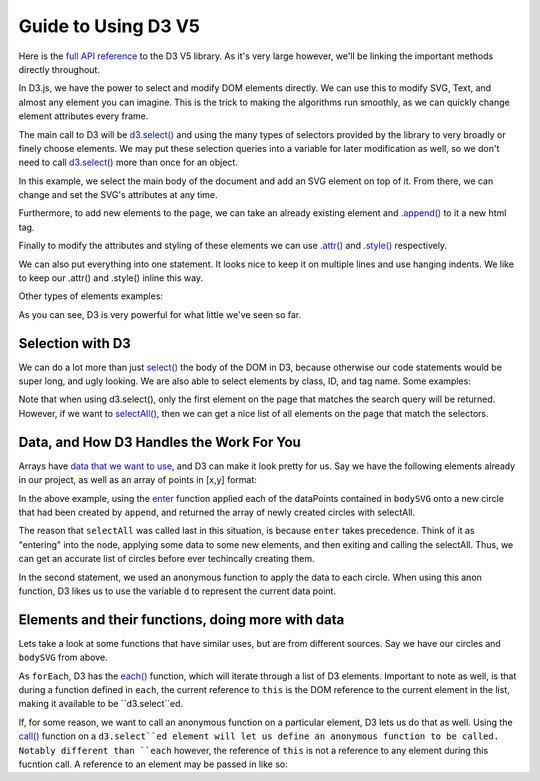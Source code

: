 Guide to Using D3 V5
====================

Here is the `full API reference <https://github.com/d3/d3/blob/master/API.md>`_
to the D3 V5 library. As it's very large however, we'll be linking the important methods directly throughout.

In D3.js, we have the power to select and modify DOM elements directly.
We can use this to modify SVG, Text, and almost any element you can imagine.
This is the trick to making the algorithms run smoothly, as we can quickly change
element attributes every frame.

The main call to D3 will be `d3.select()
<https://github.com/d3/d3-selection/blob/v1.4.0/README.md#select>`_ and using the many types of selectors
provided by the library to very broadly or finely choose elements. We may put these
selection queries into a variable for later modification as well, so we don't
need to call `d3.select()
<https://github.com/d3/d3-selection/blob/v1.4.0/README.md#select>`_ more than once for an object.

In this example, we select the main body of the document and add an SVG element
on top of it. From there, we can change and set the SVG's attributes at any time.

Furthermore, to add new elements to the page, we can take an already existing
element and `.append() <https://github.com/d3/d3-selection/blob/v1.4.0/README.md#selection_append>`_
to it a new html tag.

Finally to modify the attributes and styling of these elements we can use
`.attr() <https://github.com/d3/d3-selection/blob/v1.4.0/README.md#selection_attr>`_ and
`.style() <https://github.com/d3/d3-selection/blob/v1.4.0/README.md#selection_style>`_ respectively.

.. code-block:: javascript
    :emphasize-lines: 1

    d3example.js

    var bodyRef = d3.select("body"); // Overarching container in HTML

    var exampleGFX = bodyRef.append("svg");
    // This is the same as 'd3.select("body").append("svg");
    // Attaches the svg to the body and makes a reference to it.

    // Size-based attributes assume pixels (px) by default,
    // for anything else make the second argument a string.

    // Set width of new SVG to 25px
    exampleGFX.attr("width", 25);

    // Make the height fit the whole height of the container it's in.
    // In this case, the default body is 100% of the window height, so
    // the SVG will also be 100% of the window height.
    exampleGFX.attr("height", "100%");

    // Give the SVG some style.
    exampleGFX.style("border", "1px solid black");
    exampleGFX.style("background-color", "blue");

We can also put everything into one statement. It looks nice to keep it on
multiple lines and use hanging indents. We like to keep our .attr() and .style() inline this way.

.. code-block:: javascript
    :emphasize-lines: 1

    d3example.js

    //Same code as above, as fewer statements.

    var exampleGFX = d3.select("body").append("svg");

    exampleGFX.attr("width", 25)
              .attr("height", "100%")
              .style("border", "1px solid black")
              .style("background-color", "blue");

Other types of elements examples:

.. code-block:: javascript
    :emphasize-lines: 1

    d3example.js

    var exampleGFX = d3.select("body").append("svg");

    exampleGFX.attr("width", 200)
              .attr("height", "100%")
              .style("border", "1px solid black")
              .style("background-color", "blue");

    // Text: Needs font-size, text, and (x,y) coordinates.
    // Let's append it to the svg for now.
    exampleGFX.append("text")
              .attr("x", 20)
              .attr("y", 20)
              .style("text-anchor", "middle")
              .style("font-size", 12)
              .text("Hello!");
    // Note that (x,y) coordinates are almost always relative to the
    // top left of the element's container, in this case the SVG.

    // Rectangle: Needs width, height, and (x,y) coordinates.
    exampleGFX.append("rect")
              .attr("width", 20)
              .attr("height", 20)
              .attr("x", 50)
              .attr("y", 25)
              .style("fill", "red");

    // Path: needs a string of coordinates and a stroke color.
    var coordinates = "M0,0L1,0L0,1";
    // D3 has methods for making paths based on data. We can worry about the
    // specifics of how to construct a path string later.
    exampleGFX.append("path")
              .attr("d", coordinates) // path's "d" attribute is what path it takes.
              .style("fill", "none")
              .style("stroke", "green");

    // Line: needs (x1,y1) and (x2,y2) and a stroke color.
    exampleGFX.append("line")
              .attr("x1", 0)
              .attr("y1", 0)
              .attr("x2", 100)
              .attr("y2", 100)
              .style("fill", "none")
              .style("stroke", "red");

    // Circle: needs radius and center (cx,cy) coordinates.
    exampleGFX.append("circle")
              .attr("r", 10)
              .attr("cx", 10)
              .attr("cy", 90)
              .style("fill", "red");

As you can see, D3 is very powerful for what little we've seen so far.

Selection with D3
-----------------

We can do a lot more than just `select()
<https://github.com/d3/d3-selection/blob/v1.4.0/README.md#select>`_ the body of
the DOM in D3, because otherwise our code statements would be super long, and ugly looking.
We are also able to select elements by class, ID, and tag name. Some examples:

.. code-block:: javascript
    :emphasize-lines: 1

    selection.js

    var body = d3.select("body");
    // So we've seen this one, and we can chain selections off of it.

    // Say we want to append and then select a circle with an ID of "dot".
    // Assume we've already created the SVG as shown in the above example.
    body.select("svg").append("circle")
                      .attr("cx", 10)
                      .attr("cy", 10)
                      .attr("r" , 5)
                      .attr("id" "dot"); // Now this circle has an id of "#dot" in the DOM.

    // Now we can select it by saying:
    var ourCircle = d3.select("#dot"); // The '#' is specific to searching for an ID.

    // Similarly, we can give something a class and find it, or multiple like it.
    body.select("svg").append("rect")
                      .attr("x", 50)
                      .attr("y", 50)
                      .attr("width", 10)
                      .attr("height", 10)
                      .attr("class", "square"); // This will belong to ".square"

    var ourSquare = d3.select(".square"); // The '.' is specific to searching for a class.

Note that when using d3.select(), only the first element on the page that matches the
search query will be returned. However, if we want to `selectAll()
<https://github.com/d3/d3-selection/blob/v1.4.0/README.md#selectAll>`_, then we can
get a nice list of all elements on the page that match the selectors.

.. code-block:: javascript
    :emphasize-lines: 1

    selection.js

    body.select("svg").append("rect")
                      .attr("x", 100)
                      .attr("y", 100)
                      .attr("width", 20)
                      .attr("height", 20)
                      .attr("class", "square");

    // Say we have everything from the example directly above already loaded in.
    // We now go ahead and add another <rect class="square"/>

    d3.selectAll(".square");
    // Returns an array of both of the objects in class square, in the order they
    // were added to the DOM.

Data, and How D3 Handles the Work For You
-----------------------------------------

Arrays have `data that we want to use <https://github.com/d3/d3-selection/blob/v1.4.0/README.md#selection_data>`_, and D3 can make it look pretty for us.
Say we have the following elements already in our project, as well as an array of
points in [x,y] format:

.. code-block:: javascript
    :emphasize-lines: 1

    datum.js

    var bodySVG = d3.select("body").append("svg")
                    .attr("height", 200)
                    .attr("width", 200);

    var dataPoints = [[5,5], [195,5], [195, 195], [5, 195], [100, 100]];

    // We can directly hand this data to the D3 Element and tell it to utilize
    // it when drawing these points.

    bodySVG.data(dataPoints);

    // Side note: if you want the element to hold data, but not use it directly,
    // you can say:
    // bodySVG.datum(dataPoints);

    var circles = bodySVG.selectAll("circle").enter().append("circle");
    circles.attr("r", 5)
           .attr("cx", function (d) {return d[0]})
           .attr("cy", function (d) {return d[1]})
           .style("fill", "red");

In the above example, using the `enter <https://github.com/d3/d3-selection/blob/v1.4.0/README.md#selection_enter>`_ function applied each of the dataPoints
contained in ``bodySVG`` onto a new circle that had been created by ``append``, and returned the array of newly created circles with selectAll.

The reason that ``selectAll`` was called last in this situation, is because ``enter`` takes precedence.
Think of it as "entering" into the node, applying some data to some new elements, and then exiting and calling the selectAll.
Thus, we can get an accurate list of circles before ever techincally creating them.

In the second statement, we used an anonymous function to apply the data to each circle.
When using this anon function, D3 likes us to use the variable ``d`` to represent the current data point.

Elements and their functions, doing more with data
--------------------------------------------------

Lets take a look at some functions that have similar uses, but are from
different sources. Say we have our circles and ``bodySVG`` from above.

.. code-block:: javascript
    :emphasize-lines: 1

    var a = [1,2,3,4,5];
    // forEach is a Javascript builtin function for use on iterables.
    a.forEach(function (d, i) {
        console.log("Index " + i + " contains data " + d);
    })
    // By utilizing an anon function with arguments d,i
    // we can see the index as well as element in the list
    // while iterating through a forEach call.

    // now we look at a D3 function, each().
    // this is meant to be used with lists of elements, like selectAll will give.

    bodySVG.selectAll("circle").each(function (d,i) {
        console.log(this); // will log the D3 instance of the shape.
        d3.select(this).style("stroke", "cyan");
    })

As ``forEach``, D3 has the `each() <https://github.com/d3/d3-selection/blob/v1.4.0/README.md#selection_each>`_
function, which will iterate through a list of D3 elements. Important to note as well,
is that during a function defined in ``each``, the current reference to ``this`` is the
DOM reference to the current element in the list, making it available to be ``d3.select``ed.

If, for some reason, we want to call an anonymous function on a particular element, D3 lets
us do that as well. Using the `call() <https://github.com/d3/d3-selection/blob/v1.4.0/README.md#selection_call>`_
function on a ``d3.select``ed element will let us define an anonymous function to be called.
Notably different than ``each`` however, the reference of ``this`` is not a reference to any element during this fucntion call.
A reference to an element may be passed in like so:

.. code-block:: javascript
    :emphasize-lines: 1

    bodySVG.append("circle").call( function (d) { // d becomes the reference to the newly appended object.
        console.log(d);
        d3.select(d).style("fill", "green"); // So, if we want to utilize d, we must again select it before use.

    });
